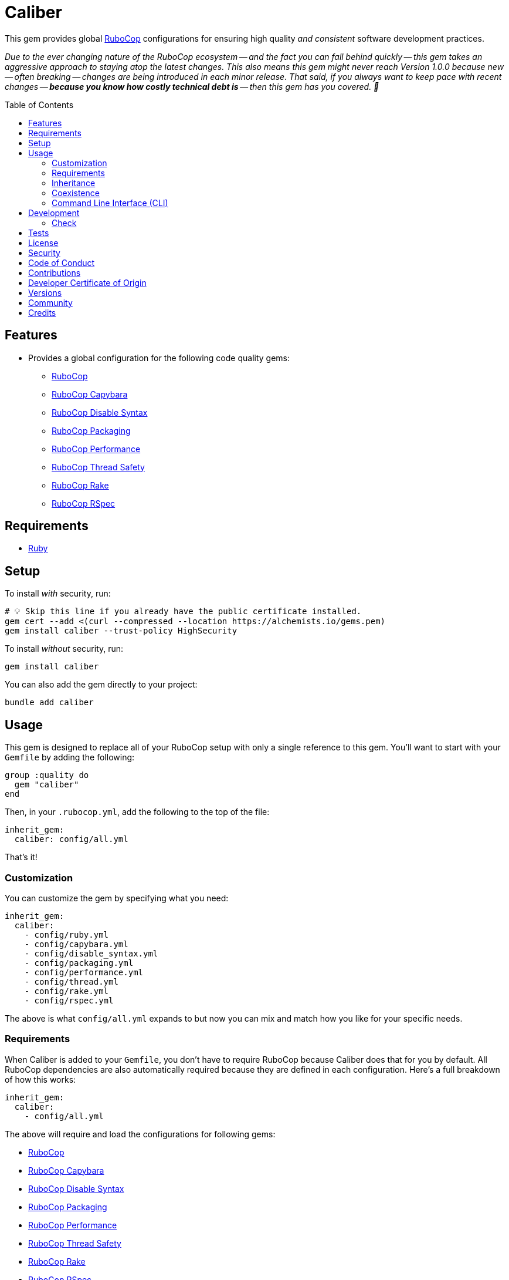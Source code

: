 :toc: macro
:toclevels: 5
:figure-caption!:

:rubocop_capybara_link: link:https://docs.rubocop.org/rubocop-capybara[RuboCop Capybara]
:rubocop_disable_syntax_link: link:https://github.com/fatkodima/rubocop-disable_syntax[RuboCop Disable Syntax]
:rubocop_link: link:https://docs.rubocop.org/rubocop[RuboCop]
:rubocop_packaging_link: link:https://docs.rubocop.org/rubocop-packaging[RuboCop Packaging]
:rubocop_performance_link: link:https://docs.rubocop.org/rubocop-performance[RuboCop Performance]
:rubocop_rake_link: link:https://docs.rubocop.org/rubocop-rspec[RuboCop Rake]
:rubocop_rspec_link: link:https://docs.rubocop.org/rubocop-rspec[RuboCop RSpec]
:rubocop_thread_safety_link: link:https://github.com/rubocop/rubocop-thread_safety[RuboCop Thread Safety]
:xdg_configuration_link: link:https://alchemists.io/articles/xdg_base_directory_specification[XDG Base Directory Specification]

= Caliber

This gem provides global link:https://docs.rubocop.org/rubocop[RuboCop] configurations for ensuring
high quality _and consistent_ software development practices.

_Due to the ever changing nature of the RuboCop ecosystem -- and the fact you can fall behind quickly -- this gem takes an aggressive approach to staying atop the latest changes. This also means this gem might never reach Version 1.0.0 because new -- often breaking -- changes are being introduced in each minor release. That said, if you always want to keep pace with recent changes -- *because you know how costly technical debt is* -- then this gem has you covered. 🎉_

toc::[]

== Features

* Provides a global configuration for the following code quality gems:
** {rubocop_link}
** {rubocop_capybara_link}
** {rubocop_disable_syntax_link}
** {rubocop_packaging_link}
** {rubocop_performance_link}
** {rubocop_thread_safety_link}
** {rubocop_rake_link}
** {rubocop_rspec_link}

== Requirements

* link:https://www.ruby-lang.org[Ruby]

== Setup

To install _with_ security, run:

[source,bash]
----
# 💡 Skip this line if you already have the public certificate installed.
gem cert --add <(curl --compressed --location https://alchemists.io/gems.pem)
gem install caliber --trust-policy HighSecurity
----

To install _without_ security, run:

[source,bash]
----
gem install caliber
----

You can also add the gem directly to your project:

[source,bash]
----
bundle add caliber
----

== Usage

This gem is designed to replace all of your RuboCop setup with only a single reference to this gem.
You'll want to start with your `Gemfile` by adding the following:

[source,ruby]
----
group :quality do
  gem "caliber"
end
----

Then, in your `.rubocop.yml`, add the following to the top of the file:

[source,yaml]
----
inherit_gem:
  caliber: config/all.yml
----

That's it!

=== Customization

You can customize the gem by specifying what you need:

[source,yaml]
----
inherit_gem:
  caliber:
    - config/ruby.yml
    - config/capybara.yml
    - config/disable_syntax.yml
    - config/packaging.yml
    - config/performance.yml
    - config/thread.yml
    - config/rake.yml
    - config/rspec.yml
----

The above is what `config/all.yml` expands to but now you can mix and match how you like for your specific needs.

=== Requirements

When Caliber is added to your `Gemfile`, you don't have to require RuboCop because Caliber does that for you by default. All RuboCop dependencies are also automatically required because they are defined in each configuration. Here's a full breakdown of how this works:

[source,yaml]
----
inherit_gem:
  caliber:
    - config/all.yml
----

The above will require and load the configurations for following gems:

* {rubocop_link}
* {rubocop_capybara_link}
* {rubocop_disable_syntax_link}
* {rubocop_packaging_link}
* {rubocop_performance_link}
* {rubocop_thread_safety_link}
* {rubocop_rake_link}
* {rubocop_rspec_link}

When you don't use the default `all.yml` configuration, then behavior changes as follows:

*Ruby*

[source,yaml]
----
inherit_gem:
  caliber:
    - config/ruby.yml
----

The above will only load the {rubocop_link} Ruby configuration. No further requirements are necessary since Caliber already requires the RuboCop gem by default.

*Capybara*

[source,yaml]
----
inherit_gem:
  caliber:
    - config/capybara.yml
----

The above will only require the {rubocop_capybara_link} gem _and_ load the associated configuration.

💡 This is a dependency of {rubocop_rspec_link} so doesn't need to be directly required if already requiring {rubocop_rspec_link}.

*Disable Syntax*

[source,yaml]
----
inherit_gem:
  caliber:
    - config/disable_syntax.yml
----

The above will only require the {rubocop_disable_syntax_link} gem _and_ load the associated configuration.

*Packaging*

[source,yaml]
----
inherit_gem:
  caliber:
    - config/packaging.yml
----

The above will only require the {rubocop_packaging_link} gem _and_ load the associated configuration.

*Performance*

[source,yaml]
----
inherit_gem:
  caliber:
    - config/peformance.yml
----

The above will only require the {rubocop_performance_link} gem _and_ load the associated configuration.

*Thread Safety*

[source,yaml]
----
inherit_gem:
  caliber:
    - config/thread.yml
----

The above will only require the {rubocop_thread_safety_link} gem _and_ load the associated configuration.

*Rake*

[source,yaml]
----
inherit_gem:
  caliber:
    - config/rake.yml
----

The above will only require the {rubocop_rake_link} gem _and_ load the associated configuration.

*RSpec*

[source,yaml]
----
inherit_gem:
  caliber:
    - config/rspec.yml
----

The above will only require the {rubocop_rspec_link} gem _and_ load the associated configuration.

=== Inheritance

Should you not want to include this gem in your project for some reason, you can directly inherit the configuration files supported by this project instead. To do this, you'll need to add the following to the top of your `.rubocop.yml`:

[source,yaml]
----
inherit_from:
  - https://raw.githubusercontent.com/bkuhlmann/caliber/main/config/all.yml
----

You'll also want to add `.rubocop-https*` to your project's `.gitignore` since imported RuboCop YAML configurations will be cached locally and you'll not want them checked into your source code repository.

If importing all configurations from `all.yml` is too much -- and much like you can do with requiring this gem directly -- you can mix and match what you want to import by defining which configurations you want to use. For example, the following is what `all.yml` expands too:

[source,yaml]
----
inherit_from:
  - https://raw.githubusercontent.com/bkuhlmann/caliber/main/config/ruby.yml
  - https://raw.githubusercontent.com/bkuhlmann/caliber/main/config/capybara.yml
  - https://raw.githubusercontent.com/bkuhlmann/caliber/main/config/disable_syntax.yml
  - https://raw.githubusercontent.com/bkuhlmann/caliber/main/config/packaging.yml
  - https://raw.githubusercontent.com/bkuhlmann/caliber/main/config/performance.yml
  - https://raw.githubusercontent.com/bkuhlmann/caliber/main/config/thread.yml
  - https://raw.githubusercontent.com/bkuhlmann/caliber/main/config/rake.yml
  - https://raw.githubusercontent.com/bkuhlmann/caliber/main/config/rspec.yml
----

You can also target a specific version of this gem by swapping out the `main` path in the YAML URLs listed above with a specific version like `0.0.0`.

Lastly, when using this YAML import approach, you'll not benefit from having all gems you need required and installed for you. So you'll need to manually require these gems in your `Gemfile`:

* {rubocop_link}
* {rubocop_capybara_link}
* {rubocop_disable_syntax_link}
* {rubocop_packaging_link}
* {rubocop_performance_link}
* {rubocop_thread_safety_link}
* {rubocop_rake_link}
* {rubocop_rspec_link}

=== Coexistence

In situations where you'd like to use Caliber alongside additional RuboCop gems, you only need to add the new gems to your `Gemfile` and then require them within your `.rubocop.yml`. For example, let's say you wanted to use both the Caliber and link:https://github.com/rubocop/rubocop-md[RuboCop Markdown] gems together. Here is how you can use both by updating your `.rubocop.yml` (assuming your `Gemfile` was updated as well):

[source,yaml]
----
inherit_gem:
  caliber: config/all.yml

require:
  - rubocop-md
----

Adding additional RuboCop gems only requires adding them to your YAML configuration.

=== Command Line Interface (CLI)

⚠️ This is experimental but might be of interest to anyone using RuboCop's local {xdg_configuration_link} (highly recommend).

At the moment, RuboCop doesn't have native functionality for handling these updates and this CLI is one solution to that problem (see this link:https://github.com/rubocop/rubocop/issues/12729[issue] for details). So this CLI automates the updating of outstanding issues you have not resolved for your RuboCop configuration (i.e. `.rubocop_todo.yml`) and is handy when you've fixed issues and want to update your configuration to reflect these changes. The CLI assumes you are using the following structure:

....
.config/rubocop/config.yml
.config/rubocop/issues.yml
....

...and that you have this line in `.config/rubocop/config.yml`:

[source,yaml]
----
inherit_from: issues.yml
----

Assuming the above is true, you can run the `caliber` CLI and follow the prompts for either updating your outstanding issues or exiting. Upon competition, the CLI will update your `.config/rubocop/issues.yml` so you can commit these updates/changes to your repository.

== Development

To contribute, run:

[source,bash]
----
git clone https://github.com/bkuhlmann/caliber
cd caliber
bin/setup
----

You can also use the IRB console for direct access to all objects:

[source,bash]
----
bin/console
----

=== Check

Use the `bin/check` script -- when upgrading to newer RuboCop gem dependencies -- to check if
duplicate configurations exist. This ensures Caliber configurations don't duplicate effort provided
by RuboCop. The script _only identifies duplicate Caliber configurations which are enabled and have
no other settings_.

When both RuboCop and Caliber are in sync, the following will be output:

....
RUBY: ✓
CAPYBARA: ✓
DISABLE_SYNTAX: ✓
PACKAGING: ✓
PERFORMANCE: ✓
THREAD: ✓
RAKE: ✓
RSPEC: ✓
....

When RuboCop has finally enabled cops that Caliber already has enabled, the following will display
as an example:

....
RUBY:
* Lint/BinaryOperatorWithIdenticalOperands
* Lint/ConstantDefinitionInBlock
CAPYBARA: ✓
DISABLE_SYNTAX: ✓
PACKAGING: ✓
PERFORMANCE: ✓
THREAD: ✓
RAKE: ✓
RSPEC:
* RSpec/StubbedMock
....

The above can then be used as a checklist to remove from Caliber.

== Tests

To test, run:

[source,bash]
----
bin/rake
----

== link:https://alchemists.io/policies/license[License]

== link:https://alchemists.io/policies/security[Security]

== link:https://alchemists.io/policies/code_of_conduct[Code of Conduct]

== link:https://alchemists.io/policies/contributions[Contributions]

== link:https://alchemists.io/policies/developer_certificate_of_origin[Developer Certificate of Origin]

== link:https://alchemists.io/projects/caliber/versions[Versions]

== link:https://alchemists.io/community[Community]

== Credits

* Built with link:https://alchemists.io/projects/gemsmith[Gemsmith].
* Engineered by link:https://alchemists.io/team/brooke_kuhlmann[Brooke Kuhlmann].
